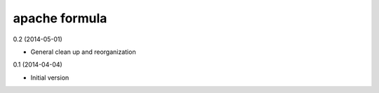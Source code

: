 apache formula
==============

0.2 (2014-05-01)

- General clean up and reorganization

0.1 (2014-04-04)

- Initial version
